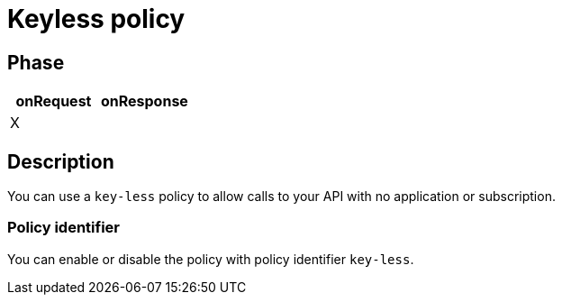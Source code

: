 = Keyless policy

ifdef::env-github[]
image:https://ci.gravitee.io/buildStatus/icon?job=gravitee-io/gravitee-policy-keyless/master["Build status", link="https://ci.gravitee.io/job/gravitee-io/job/gravitee-policy-keyless/"]
image:https://badges.gitter.im/Join Chat.svg["Gitter", link="https://gitter.im/gravitee-io/gravitee-io?utm_source=badge&utm_medium=badge&utm_campaign=pr-badge&utm_content=badge"]
endif::[]

== Phase

[cols="2*", options="header"]
|===
^|onRequest
^|onResponse

^.^| X
^.^|

|===

== Description

You can use a `key-less` policy to allow calls to your API with no application or subscription.

=== Policy identifier

You can enable or disable the policy with policy identifier `key-less`.
